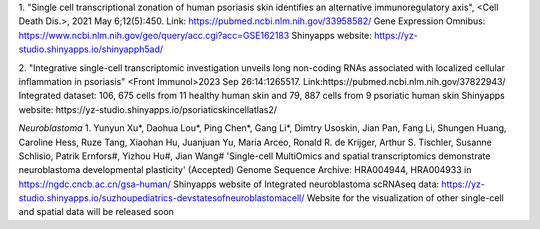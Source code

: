 1. "Single cell transcriptional zonation of human psoriasis skin identifies an alternative immunoregulatory axis", <Cell Death Dis.>, 2021 May 6;12(5):450. Link: https://pubmed.ncbi.nlm.nih.gov/33958582/
Gene Expression Omnibus: https://www.ncbi.nlm.nih.gov/geo/query/acc.cgi?acc=GSE162183
Shinyapps website: https://yz-studio.shinyapps.io/shinyapph5ad/

2. "Integrative single-cell transcriptomic investigation unveils long non-coding RNAs associated with localized cellular inflammation in psoriasis" <Front Immunol>2023 Sep 26:14:1265517. Link:https://pubmed.ncbi.nlm.nih.gov/37822943/
Integrated dataset: 106, 675 cells from 11 healthy human skin and 79, 887 cells from 9 psoriatic human skin
Shinyapps website:  https://yz-studio.shinyapps.io/psoriaticskincellatlas2/


*Neuroblastoma*
1. Yunyun Xu*, Daohua Lou*, Ping Chen*, Gang Li*, Dimtry Usoskin, Jian Pan, Fang Li, Shungen Huang, Caroline Hess, Ruze Tang, Xiaohan Hu, Juanjuan Yu, Maria Arceo, Ronald R. de Krijger, Arthur S. Tischler, Susanne Schlisio, Patrik Ernfors#, Yizhou Hu#, Jian Wang# 'Single-cell MultiOmics and spatial transcriptomics demonstrate neuroblastoma developmental plasticity' (Accepted) 
Genome Sequence Archive: HRA004944, HRA004933 in https://ngdc.cncb.ac.cn/gsa-human/
Shinyapps website of Integrated neuroblastoma scRNAseq data: https://yz-studio.shinyapps.io/suzhoupediatrics-devstatesofneuroblastomacell/
Website for the visualization of other single-cell and spatial data will be released soon
